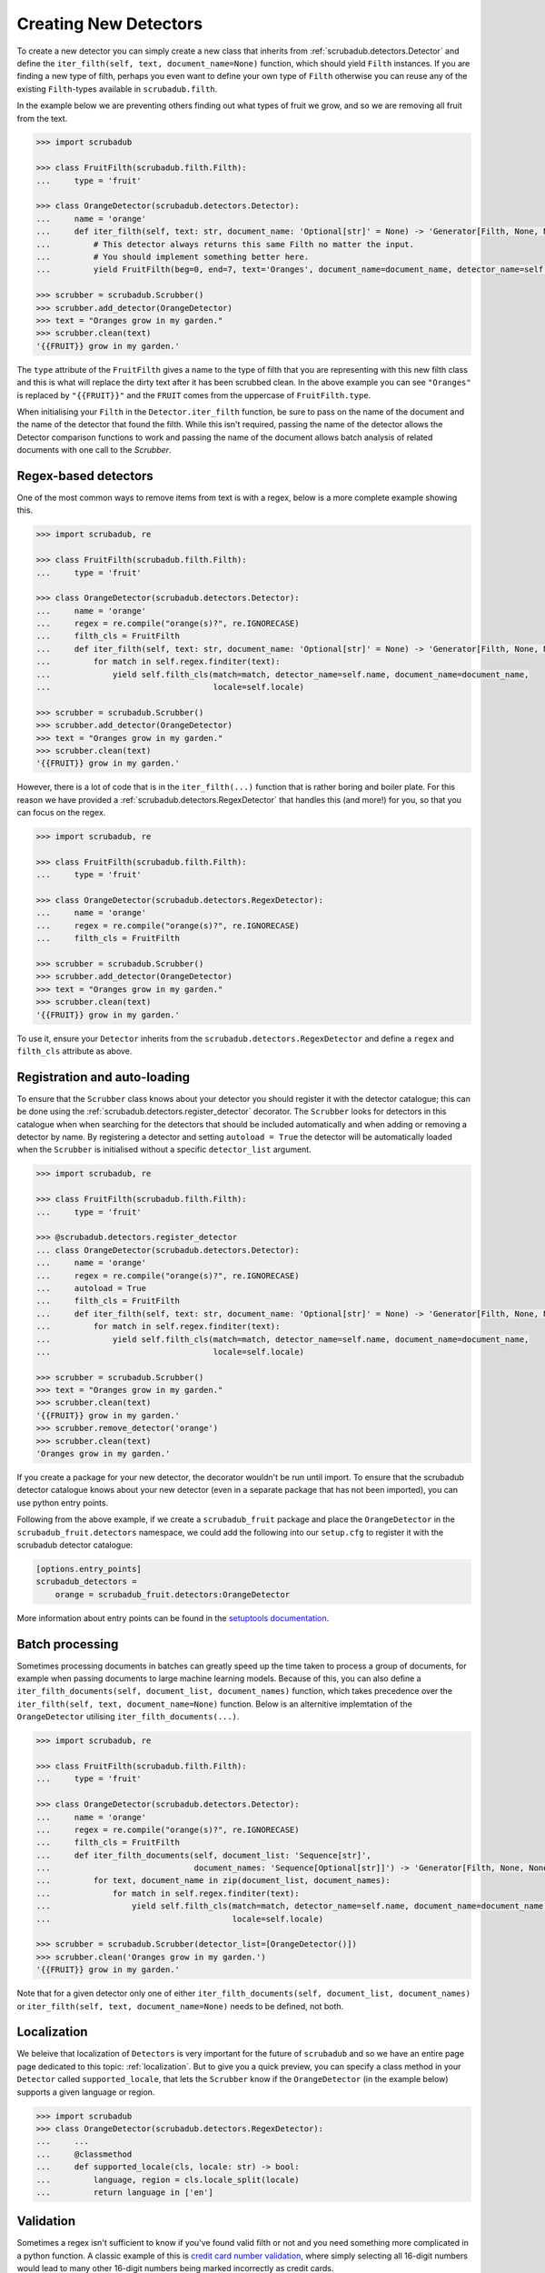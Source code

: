.. _creating_detectors:

Creating New Detectors
======================

To create a new detector you can simply create a new class that inherits from :ref:`scrubadub.detectors.Detector` and
define the ``iter_filth(self, text, document_name=None)`` function, which should yield ``Filth`` instances.
If you are finding a new type of filth, perhaps you even want to define your own type of ``Filth`` otherwise you can
reuse any of the existing ``Filth``\ -types available in ``scrubadub.filth``.

In the example below we are preventing others finding out what types of fruit we grow, and so we are removing all
fruit from the text.

.. code:: pycon

    >>> import scrubadub

    >>> class FruitFilth(scrubadub.filth.Filth):
    ...     type = 'fruit'

    >>> class OrangeDetector(scrubadub.detectors.Detector):
    ...     name = 'orange'
    ...     def iter_filth(self, text: str, document_name: 'Optional[str]' = None) -> 'Generator[Filth, None, None]':
    ...         # This detector always returns this same Filth no matter the input.
    ...         # You should implement something better here.
    ...         yield FruitFilth(beg=0, end=7, text='Oranges', document_name=document_name, detector_name=self.name)

    >>> scrubber = scrubadub.Scrubber()
    >>> scrubber.add_detector(OrangeDetector)
    >>> text = "Oranges grow in my garden."
    >>> scrubber.clean(text)
    '{{FRUIT}} grow in my garden.'

The ``type`` attribute of the ``FruitFilth`` gives a name to the type of filth that you are representing with this new
filth class and this is what will replace the dirty text after it has been scrubbed clean.
In the above example you can see ``"Oranges"`` is replaced by ``"{{FRUIT}}"`` and the ``FRUIT`` comes from the uppercase of ``FruitFilth.type``.

When initialising your ``Filth`` in the ``Detector.iter_filth`` function, be
sure to pass on the name of the document and the name of the detector that
found the filth.
While this isn't required, passing the name of the detector allows the Detector
comparison functions to work and passing the name of the document allows batch
analysis of related documents with one call to the `Scrubber`.


Regex-based detectors
---------------------

One of the most common ways to remove items from text is with a regex, below is a more complete example showing this.

.. code:: pycon

    >>> import scrubadub, re

    >>> class FruitFilth(scrubadub.filth.Filth):
    ...     type = 'fruit'

    >>> class OrangeDetector(scrubadub.detectors.Detector):
    ...     name = 'orange'
    ...     regex = re.compile("orange(s)?", re.IGNORECASE)
    ...     filth_cls = FruitFilth
    ...     def iter_filth(self, text: str, document_name: 'Optional[str]' = None) -> 'Generator[Filth, None, None]':
    ...         for match in self.regex.finditer(text):
    ...             yield self.filth_cls(match=match, detector_name=self.name, document_name=document_name,
    ...                                  locale=self.locale)

    >>> scrubber = scrubadub.Scrubber()
    >>> scrubber.add_detector(OrangeDetector)
    >>> text = "Oranges grow in my garden."
    >>> scrubber.clean(text)
    '{{FRUIT}} grow in my garden.'

However, there is a lot of code that is in the ``iter_filth(...)`` function that is rather boring and boiler plate.
For this reason we have provided a :ref:`scrubadub.detectors.RegexDetector` that handles this (and more!) for you,
so that you can focus on the regex.

.. code:: pycon

    >>> import scrubadub, re

    >>> class FruitFilth(scrubadub.filth.Filth):
    ...     type = 'fruit'

    >>> class OrangeDetector(scrubadub.detectors.RegexDetector):
    ...     name = 'orange'
    ...     regex = re.compile("orange(s)?", re.IGNORECASE)
    ...     filth_cls = FruitFilth

    >>> scrubber = scrubadub.Scrubber()
    >>> scrubber.add_detector(OrangeDetector)
    >>> text = "Oranges grow in my garden."
    >>> scrubber.clean(text)
    '{{FRUIT}} grow in my garden.'

To use it, ensure your ``Detector`` inherits from the ``scrubadub.detectors.RegexDetector`` and define a ``regex`` and
``filth_cls`` attribute as above.

Registration and auto-loading
-----------------------------

To ensure that the ``Scrubber`` class knows about your detector you should register it with the detector catalogue;
this can be done using the :ref:`scrubadub.detectors.register_detector` decorator.
The ``Scrubber`` looks for detectors in this catalogue when when searching for the detectors that should be included
automatically and when adding or removing a detector by name.
By registering a detector and setting ``autoload = True`` the detector will be automatically loaded when the
``Scrubber`` is initialised without a specific ``detector_list`` argument.

.. code:: pycon

    >>> import scrubadub, re

    >>> class FruitFilth(scrubadub.filth.Filth):
    ...     type = 'fruit'

    >>> @scrubadub.detectors.register_detector
    ... class OrangeDetector(scrubadub.detectors.Detector):
    ...     name = 'orange'
    ...     regex = re.compile("orange(s)?", re.IGNORECASE)
    ...     autoload = True
    ...     filth_cls = FruitFilth
    ...     def iter_filth(self, text: str, document_name: 'Optional[str]' = None) -> 'Generator[Filth, None, None]':
    ...         for match in self.regex.finditer(text):
    ...             yield self.filth_cls(match=match, detector_name=self.name, document_name=document_name,
    ...                                  locale=self.locale)

    >>> scrubber = scrubadub.Scrubber()
    >>> text = "Oranges grow in my garden."
    >>> scrubber.clean(text)
    '{{FRUIT}} grow in my garden.'
    >>> scrubber.remove_detector('orange')
    >>> scrubber.clean(text)
    'Oranges grow in my garden.'

If you create a package for your new detector, the decorator wouldn't be run until import.
To ensure that the scrubadub detector catalogue knows about your new detector (even in a separate package that has
not been imported), you can use python entry points.

Following from the above example, if we create a ``scrubadub_fruit`` package and place the ``OrangeDetector`` in the
``scrubadub_fruit.detectors`` namespace, we could add the following into our ``setup.cfg`` to register it with the
scrubadub detector catalogue:

.. code::

    [options.entry_points]
    scrubadub_detectors =
        orange = scrubadub_fruit.detectors:OrangeDetector

More information about entry points can be found in the
`setuptools documentation <https://setuptools.readthedocs.io/en/latest/userguide/entry_point.html>`_.

Batch processing
----------------

Sometimes processing documents in batches can greatly speed up the time taken to process a group of documents, for
example when passing documents to large machine learning models.
Because of this, you can also define a ``iter_filth_documents(self, document_list, document_names)`` function, which
takes precedence over the ``iter_filth(self, text, document_name=None)`` function.
Below is an alternitive implemtation of the ``OrangeDetector`` utilising ``iter_filth_documents(...)``.

.. code:: pycon

    >>> import scrubadub, re

    >>> class FruitFilth(scrubadub.filth.Filth):
    ...     type = 'fruit'

    >>> class OrangeDetector(scrubadub.detectors.Detector):
    ...     name = 'orange'
    ...     regex = re.compile("orange(s)?", re.IGNORECASE)
    ...     filth_cls = FruitFilth
    ...     def iter_filth_documents(self, document_list: 'Sequence[str]',
    ...                              document_names: 'Sequence[Optional[str]]') -> 'Generator[Filth, None, None]':
    ...         for text, document_name in zip(document_list, document_names):
    ...             for match in self.regex.finditer(text):
    ...                 yield self.filth_cls(match=match, detector_name=self.name, document_name=document_name,
    ...                                      locale=self.locale)

    >>> scrubber = scrubadub.Scrubber(detector_list=[OrangeDetector()])
    >>> scrubber.clean('Oranges grow in my garden.')
    '{{FRUIT}} grow in my garden.'

Note that for a given detector only one of either ``iter_filth_documents(self, document_list, document_names)`` or
``iter_filth(self, text, document_name=None)`` needs to be defined, not both.

Localization
------------

We beleive that localization of ``Detectors`` is very important for the future of ``scrubadub`` and so we have an
entire page page dedicated to this topic: :ref:`localization`.
But to give you a quick preview, you can specify a class method in your ``Detector`` called ``supported_locale``,
that lets the ``Scrubber`` know if the ``OrangeDetector`` (in the example below) supports a given language or region.

.. code:: pycon

    >>> import scrubadub
    >>> class OrangeDetector(scrubadub.detectors.RegexDetector):
    ...     ...
    ...     @classmethod
    ...     def supported_locale(cls, locale: str) -> bool:
    ...         language, region = cls.locale_split(locale)
    ...         return language in ['en']

Validation
----------

Sometimes a regex isn't sufficient to know if you've found valid filth or not and you need something more complicated
in a python function.
A classic example of this is `credit card number validation <https://en.wikipedia.org/wiki/Luhn_algorithm>`_, where
simply selecting all 16-digit numbers would lead to many other 16-digit numbers being marked incorrectly as credit
cards.

There are a couple of ways that you could deal with this you could write your own ``iter_filth`` function that finds
the credit card numbers in the text and then validates them, or you could use the ``RegexDetector`` in combination with
the ``Filth.is_valid()`` function.

The ``Filth.is_valid()`` function is called by the ``Scrubber`` for each instance of filth that is found.
If ``Filth.is_valid()`` returns ``False``, the ``Filth`` is ignored by the ``Scrubber`` and treated as clean text.

Both methods outlines above are valid ways to solve this problem, but the ``Filth.is_valid()`` method is particularly
useful if multiple ``Detector``\ s return the same ``Filth`` (perhaps two seperate methods for detecting the same
``Filth`` have been created in two ``Detectors``).
An example using ``Filth.is_valid()`` is given below:

.. code:: pycon

    >>> import scrubadub, string, stdnum.luhn, re

    >>> class VisaCardNumberFilth(scrubadub.filth.Filth):
    ...     type = 'visa_card_number'
    ...
    ...     def is_valid(self) -> bool:
    ...         return stdnum.luhn.is_valid(self.text)

    >>> class VisaCardNumberDetector(scrubadub.detectors.RegexDetector):
    ...     name = 'visa'
    ...     filth_cls = VisaCardNumberFilth
    ...     autoload = False
    ...     regex = re.compile(r"\b4[0-9]{12}(?:[0-9]{3})?\b")

    >>> scrubber = scrubadub.Scrubber(detector_list=[VisaCardNumberDetector])
    >>> scrubber.clean('My reservation ID is 4343457563243982, please charge my room to the card 4829675671235307')
    'My reservation ID is 4343457563243982, please charge my room to the card {{VISA_CARD_NUMBER}}'
